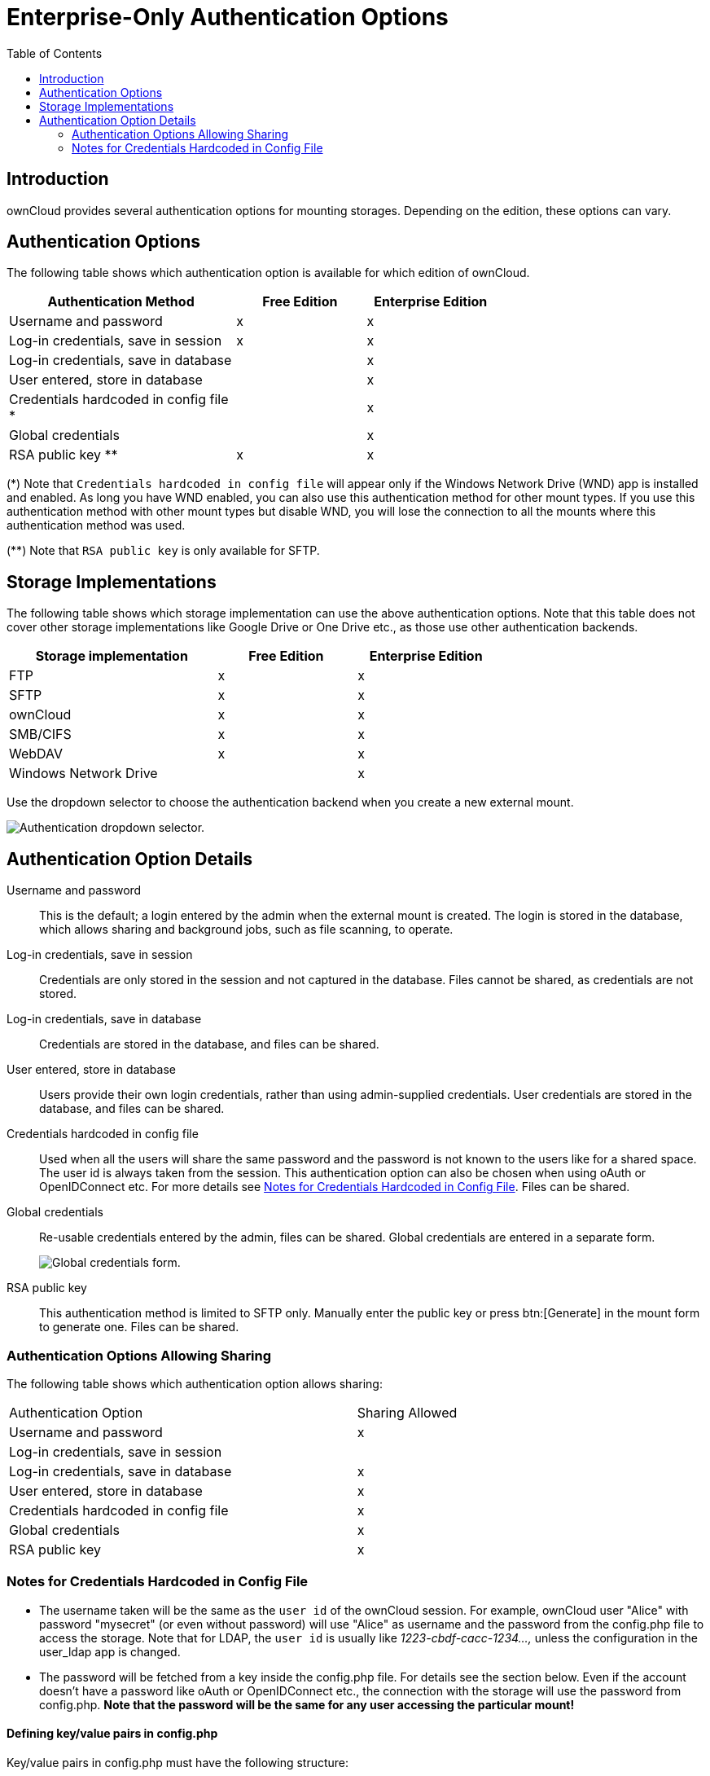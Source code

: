 = Enterprise-Only Authentication Options
:toc: right

== Introduction

ownCloud provides several authentication options for mounting storages. Depending on the edition, these options can vary.

== Authentication Options

The following table shows which authentication option is available for which edition of ownCloud. 

[width="70%",cols="35%,^20%,^20%",options="header"]
|===
| Authentication Method
| Free Edition
| Enterprise Edition

| Username and password
| x
| x

| Log-in credentials, save in session
| x
| x

| Log-in credentials, save in database
| 
| x

| User entered, store in database
| 
| x

| Credentials hardcoded in config file *
| 
| x

| Global credentials
| 
| x

| RSA public key **
| x
| x
|===

(*) Note that `Credentials hardcoded in config file` will appear only if the Windows Network Drive (WND) app is installed and enabled. As long you have WND enabled, you can also use this authentication method for other mount types. If you use this authentication method with other mount types but disable WND, you will lose the connection to all the mounts where this authentication method was used.

(**) Note that `RSA public key` is only available for SFTP.

== Storage Implementations

The following table shows which storage implementation can use the above authentication options.
Note that this table does not cover other storage implementations like Google Drive or One Drive etc., as those use other authentication backends.

[width="70%",cols="30%,^20%,^20%",options="header"]
|===
| Storage implementation
| Free Edition
| Enterprise Edition

| FTP
| x
| x

| SFTP
| x
| x

| ownCloud
| x
| x

| SMB/CIFS
| x
| x

| WebDAV
| x
| x

| Windows Network Drive
| 
| x
|===

Use the dropdown selector to choose the authentication backend when you create a new external mount.

image:enterprise/external_storage/enterprise-only-auth/auth_backends-1.png[Authentication dropdown selector.]

== Authentication Option Details

Username and password::
  This is the default; a login entered by the admin when the external mount is created. The login is stored in the database, which allows sharing and background jobs, such as file scanning, to operate.
Log-in credentials, save in session::
  Credentials are only stored in the session and not captured in the database. Files cannot be shared, as credentials are not stored.
Log-in credentials, save in database::
  Credentials are stored in the database, and files can be shared.
User entered, store in database::
  Users provide their own login credentials, rather than using admin-supplied credentials. User credentials are stored in the database, and files can be shared.
Credentials hardcoded in config file::
  Used when all the users will share the same password and the password is not known to the users like for a shared space. The user id is always taken from the session. This authentication option can also be chosen when using oAuth or OpenIDConnect etc. For more details see  xref:notes-for-credentials-hardcoded-in-config-file[Notes for Credentials Hardcoded in Config File]. Files can be shared.
Global credentials::
  Re-usable credentials entered by the admin, files can be shared. Global credentials are entered in a separate form.
+
image:enterprise/external_storage/enterprise-only-auth/auth_backends-2.png[Global credentials form.]

RSA public key::
This authentication method is limited to SFTP only. Manually enter the public key or press btn:[Generate] in the mount form to generate one. Files can be shared.

=== Authentication Options Allowing Sharing

The following table shows which authentication option allows sharing:
 
[width="70%",cols="50%,^20%",",options="header"]
|===
| Authentication Option
| Sharing Allowed

| Username and password
| x

| Log-in credentials, save in session
|

| Log-in credentials, save in database
| x

| User entered, store in database
| x

| Credentials hardcoded in config file
| x

| Global credentials
| x

| RSA public key
| x
|===

=== Notes for Credentials Hardcoded in Config File

* The username taken will be the same as the `user id` of the ownCloud session. For example, ownCloud user "Alice" with password "mysecret" (or even without password) will use "Alice" as username and the password from the config.php file to access the storage. Note that for LDAP, the `user id` is usually like _1223-cbdf-cacc-1234...,_ unless the configuration in the user_ldap app is changed.

* The password will be fetched from a key inside the config.php file. For details see the section below. Even if the account doesn't have a password like oAuth or OpenIDConnect etc., the connection with the storage will use the password from  config.php. *Note that the password will be the same for any user accessing the particular mount!*

==== Defining key/value pairs in config.php

Key/value pairs in config.php must have the following structure:

.Example having a single array
[source,php]
----
'customApp.config' => [
    'password' => 'the_password',
]
----

.Example having nested arrays
[source,php]
----
'customApp.config' => [
  'server1' => [
    'password' => 'the_first_password',
  ],
  'server2' => [
    'password' => 'the_second_password',
  ],
  ....
]
----

customApp.config::
The naming of this key must be a string that is valid as an array key in a PHP array like the above `customApp.config` or as another example `my.config.key`, but not any reserved ownCloud key.

password::
Each array element **must** have exactly one key named `password` present and a corresponding value, even if empty.

Nested arrays::
You can use nested arrays as described in the example above. When using nested arrays, you can use as many sub-keys according your needs where the naming of the sub-key must be a string that is valid as an array key in a PHP array.
+
Note that sub-keys, except the password key are not used as elements for the mount point. Sub-keys are only present to optimize grouping and accessing the passwords.
+
Nested arrays are beneficial when having more than one server (host) with a password, but keeping them together in one master key. To access a particular sub-key in the mount definition, use the following scheme:
+
[source,text]
----
<key>#<sub-key-level-1>#<sub-key-level-2>...
----
+
From the example above, +
`customApp.config` corresponds to `key` and +
`server1` corresponds to `sub-key-level-1`.


==== Value to be entered in the mount point `config key` field

Single array::
Taking the single array example above to use the password for the mount, the value to be entered would be like:
+
[source,text]
----
customApp.config
----

Nested arrays::
Taking the nested array example above to use the password for the mount for the host with sub-key `server1`, the value to be entered would be like:
+
[source,text]
----
customApp.config#server1
----
